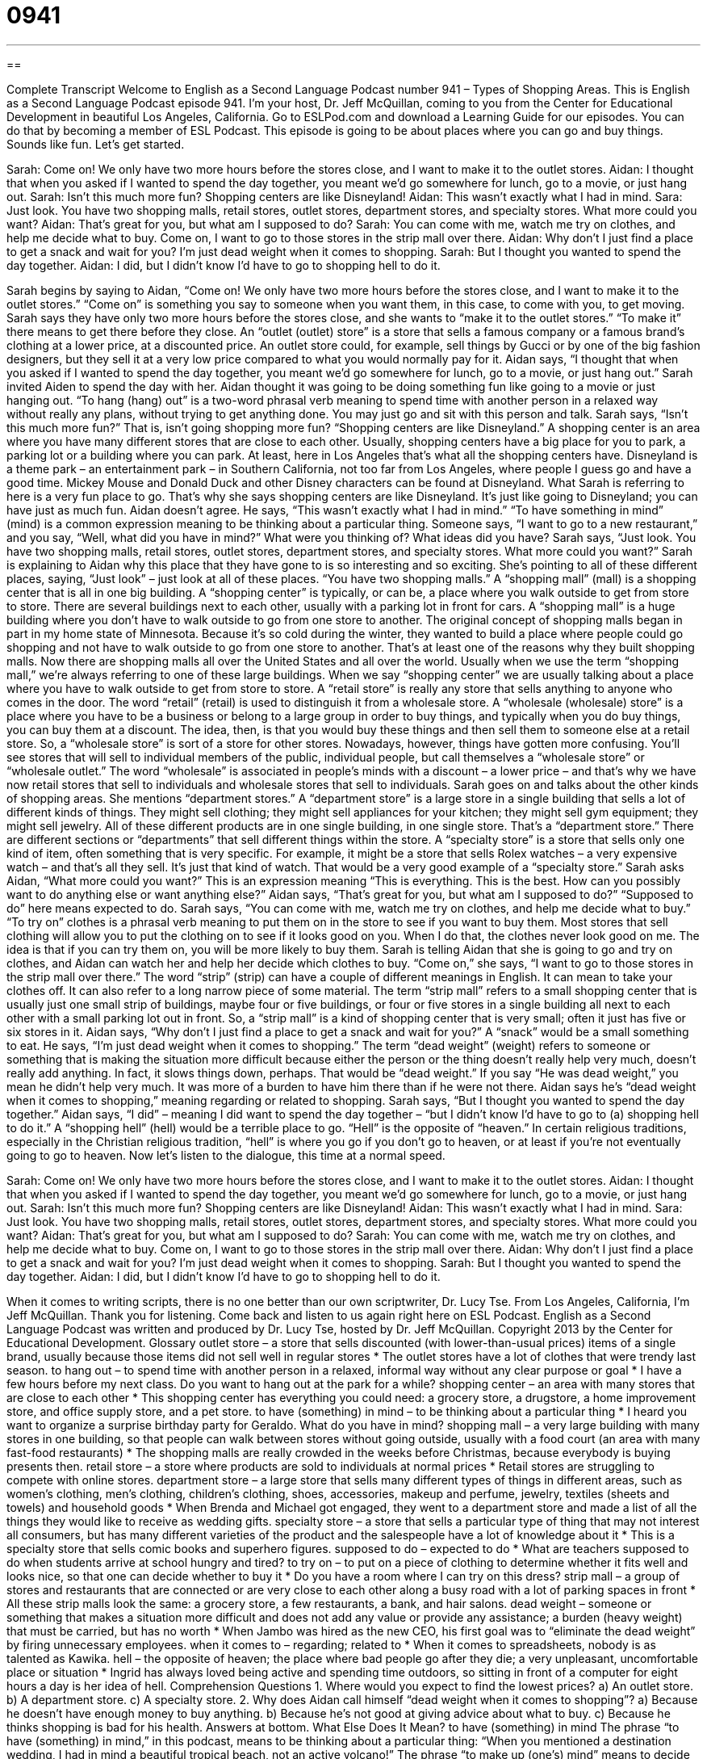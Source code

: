 = 0941
:toc: left
:toclevels: 3
:sectnums:
:stylesheet: ../../../myAdocCss.css

'''

== 

Complete Transcript
Welcome to English as a Second Language Podcast number 941 – Types of Shopping Areas.
This is English as a Second Language Podcast episode 941. I'm your host, Dr. Jeff McQuillan, coming to you from the Center for Educational Development in beautiful Los Angeles, California.
Go to ESLPod.com and download a Learning Guide for our episodes. You can do that by becoming a member of ESL Podcast.
This episode is going to be about places where you can go and buy things. Sounds like fun. Let's get started.
[start of dialogue]
Sarah: Come on! We only have two more hours before the stores close, and I want to make it to the outlet stores.
Aidan: I thought that when you asked if I wanted to spend the day together, you meant we’d go somewhere for lunch, go to a movie, or just hang out.
Sarah: Isn’t this much more fun? Shopping centers are like Disneyland!
Aidan: This wasn’t exactly what I had in mind.
Sara: Just look. You have two shopping malls, retail stores, outlet stores, department stores, and specialty stores. What more could you want?
Aidan: That’s great for you, but what am I supposed to do?
Sarah: You can come with me, watch me try on clothes, and help me decide what to buy. Come on, I want to go to those stores in the strip mall over there.
Aidan: Why don’t I just find a place to get a snack and wait for you? I’m just dead weight when it comes to shopping.
Sarah: But I thought you wanted to spend the day together.
Aidan: I did, but I didn’t know I’d have to go to shopping hell to do it.
[end of dialogue]
Sarah begins by saying to Aidan, “Come on! We only have two more hours before the stores close, and I want to make it to the outlet stores.” “Come on” is something you say to someone when you want them, in this case, to come with you, to get moving. Sarah says they have only two more hours before the stores close, and she wants to “make it to the outlet stores.” “To make it” there means to get there before they close. An “outlet (outlet) store” is a store that sells a famous company or a famous brand’s clothing at a lower price, at a discounted price. An outlet store could, for example, sell things by Gucci or by one of the big fashion designers, but they sell it at a very low price compared to what you would normally pay for it.
Aidan says, “I thought that when you asked if I wanted to spend the day together, you meant we’d go somewhere for lunch, go to a movie, or just hang out.” Sarah invited Aiden to spend the day with her. Aidan thought it was going to be doing something fun like going to a movie or just hanging out. “To hang (hang) out” is a two-word phrasal verb meaning to spend time with another person in a relaxed way without really any plans, without trying to get anything done. You may just go and sit with this person and talk.
Sarah says, “Isn't this much more fun?” That is, isn’t going shopping more fun? “Shopping centers are like Disneyland.” A shopping center is an area where you have many different stores that are close to each other. Usually, shopping centers have a big place for you to park, a parking lot or a building where you can park. At least, here in Los Angeles that's what all the shopping centers have.
Disneyland is a theme park – an entertainment park – in Southern California, not too far from Los Angeles, where people I guess go and have a good time. Mickey Mouse and Donald Duck and other Disney characters can be found at Disneyland. What Sarah is referring to here is a very fun place to go. That's why she says shopping centers are like Disneyland. It's just like going to Disneyland; you can have just as much fun.
Aidan doesn't agree. He says, “This wasn't exactly what I had in mind.” “To have something in mind” (mind) is a common expression meaning to be thinking about a particular thing. Someone says, “I want to go to a new restaurant,” and you say, “Well, what did you have in mind?” What were you thinking of? What ideas did you have? Sarah says, “Just look. You have two shopping malls, retail stores, outlet stores, department stores, and specialty stores. What more could you want?” Sarah is explaining to Aidan why this place that they have gone to is so interesting and so exciting.
She's pointing to all of these different places, saying, “Just look” – just look at all of these places. “You have two shopping malls.” A “shopping mall” (mall) is a shopping center that is all in one big building. A “shopping center” is typically, or can be, a place where you walk outside to get from store to store. There are several buildings next to each other, usually with a parking lot in front for cars. A “shopping mall” is a huge building where you don't have to walk outside to go from one store to another.
The original concept of shopping malls began in part in my home state of Minnesota. Because it's so cold during the winter, they wanted to build a place where people could go shopping and not have to walk outside to go from one store to another. That's at least one of the reasons why they built shopping malls. Now there are shopping malls all over the United States and all over the world. Usually when we use the term “shopping mall,” we’re always referring to one of these large buildings. When we say “shopping center” we are usually talking about a place where you have to walk outside to get from store to store.
A “retail store” is really any store that sells anything to anyone who comes in the door. The word “retail” (retail) is used to distinguish it from a wholesale store. A “wholesale (wholesale) store” is a place where you have to be a business or belong to a large group in order to buy things, and typically when you do buy things, you can buy them at a discount. The idea, then, is that you would buy these things and then sell them to someone else at a retail store. So, a “wholesale store” is sort of a store for other stores.
Nowadays, however, things have gotten more confusing. You'll see stores that will sell to individual members of the public, individual people, but call themselves a “wholesale store” or “wholesale outlet.” The word “wholesale” is associated in people's minds with a discount – a lower price – and that's why we have now retail stores that sell to individuals and wholesale stores that sell to individuals.
Sarah goes on and talks about the other kinds of shopping areas. She mentions “department stores.” A “department store” is a large store in a single building that sells a lot of different kinds of things. They might sell clothing; they might sell appliances for your kitchen; they might sell gym equipment; they might sell jewelry. All of these different products are in one single building, in one single store. That's a “department store.” There are different sections or “departments” that sell different things within the store.
A “specialty store” is a store that sells only one kind of item, often something that is very specific. For example, it might be a store that sells Rolex watches – a very expensive watch – and that's all they sell. It’s just that kind of watch. That would be a very good example of a “specialty store.” Sarah asks Aidan, “What more could you want?” This is an expression meaning “This is everything. This is the best. How can you possibly want to do anything else or want anything else?” Aidan says, “That's great for you, but what am I supposed to do?” “Supposed to do” here means expected to do.
Sarah says, “You can come with me, watch me try on clothes, and help me decide what to buy.” “To try on” clothes is a phrasal verb meaning to put them on in the store to see if you want to buy them. Most stores that sell clothing will allow you to put the clothing on to see if it looks good on you. When I do that, the clothes never look good on me. The idea is that if you can try them on, you will be more likely to buy them. Sarah is telling Aidan that she is going to go and try on clothes, and Aidan can watch her and help her decide which clothes to buy.
“Come on,” she says, “I want to go to those stores in the strip mall over there.” The word “strip” (strip) can have a couple of different meanings in English. It can mean to take your clothes off. It can also refer to a long narrow piece of some material. The term “strip mall” refers to a small shopping center that is usually just one small strip of buildings, maybe four or five buildings, or four or five stores in a single building all next to each other with a small parking lot out in front. So, a “strip mall” is a kind of shopping center that is very small; often it just has five or six stores in it.
Aidan says, “Why don't I just find a place to get a snack and wait for you?” A “snack” would be a small something to eat. He says, “I’m just dead weight when it comes to shopping.” The term “dead weight” (weight) refers to someone or something that is making the situation more difficult because either the person or the thing doesn't really help very much, doesn't really add anything. In fact, it slows things down, perhaps. That would be “dead weight.” If you say “He was dead weight,” you mean he didn't help very much. It was more of a burden to have him there than if he were not there. Aidan says he's “dead weight when it comes to shopping,” meaning regarding or related to shopping.
Sarah says, “But I thought you wanted to spend the day together.” Aidan says, “I did” – meaning I did want to spend the day together – “but I didn't know I'd have to go to (a) shopping hell to do it.” A “shopping hell” (hell) would be a terrible place to go. “Hell” is the opposite of “heaven.” In certain religious traditions, especially in the Christian religious tradition, “hell” is where you go if you don't go to heaven, or at least if you're not eventually going to go to heaven.
Now let’s listen to the dialogue, this time at a normal speed.
[start of dialogue]
Sarah: Come on! We only have two more hours before the stores close, and I want to make it to the outlet stores.
Aidan: I thought that when you asked if I wanted to spend the day together, you meant we’d go somewhere for lunch, go to a movie, or just hang out.
Sarah: Isn’t this much more fun? Shopping centers are like Disneyland!
Aidan: This wasn’t exactly what I had in mind.
Sara: Just look. You have two shopping malls, retail stores, outlet stores, department stores, and specialty stores. What more could you want?
Aidan: That’s great for you, but what am I supposed to do?
Sarah: You can come with me, watch me try on clothes, and help me decide what to buy. Come on, I want to go to those stores in the strip mall over there.
Aidan: Why don’t I just find a place to get a snack and wait for you? I’m just dead weight when it comes to shopping.
Sarah: But I thought you wanted to spend the day together.
Aidan: I did, but I didn’t know I’d have to go to shopping hell to do it.
[end of dialogue]
When it comes to writing scripts, there is no one better than our own scriptwriter, Dr. Lucy Tse. From Los Angeles, California, I'm Jeff McQuillan. Thank you for listening. Come back and listen to us again right here on ESL Podcast.
English as a Second Language Podcast was written and produced by Dr. Lucy Tse, hosted by Dr. Jeff McQuillan. Copyright 2013 by the Center for Educational Development.
Glossary
outlet store – a store that sells discounted (with lower-than-usual prices) items of a single brand, usually because those items did not sell well in regular stores
* The outlet stores have a lot of clothes that were trendy last season.
to hang out – to spend time with another person in a relaxed, informal way without any clear purpose or goal
* I have a few hours before my next class. Do you want to hang out at the park for a while?
shopping center – an area with many stores that are close to each other
* This shopping center has everything you could need: a grocery store, a drugstore, a home improvement store, and office supply store, and a pet store.
to have (something) in mind – to be thinking about a particular thing
* I heard you want to organize a surprise birthday party for Geraldo. What do you have in mind?
shopping mall – a very large building with many stores in one building, so that people can walk between stores without going outside, usually with a food court (an area with many fast-food restaurants)
* The shopping malls are really crowded in the weeks before Christmas, because everybody is buying presents then.
retail store – a store where products are sold to individuals at normal prices
* Retail stores are struggling to compete with online stores.
department store – a large store that sells many different types of things in different areas, such as women’s clothing, men’s clothing, children’s clothing, shoes, accessories, makeup and perfume, jewelry, textiles (sheets and towels) and household goods
* When Brenda and Michael got engaged, they went to a department store and made a list of all the things they would like to receive as wedding gifts.
specialty store – a store that sells a particular type of thing that may not interest all consumers, but has many different varieties of the product and the salespeople have a lot of knowledge about it
* This is a specialty store that sells comic books and superhero figures.
supposed to do – expected to do
* What are teachers supposed to do when students arrive at school hungry and tired?
to try on – to put on a piece of clothing to determine whether it fits well and looks nice, so that one can decide whether to buy it
* Do you have a room where I can try on this dress?
strip mall – a group of stores and restaurants that are connected or are very close to each other along a busy road with a lot of parking spaces in front
* All these strip malls look the same: a grocery store, a few restaurants, a bank, and hair salons.
dead weight – someone or something that makes a situation more difficult and does not add any value or provide any assistance; a burden (heavy weight) that must be carried, but has no worth
* When Jambo was hired as the new CEO, his first goal was to “eliminate the dead weight” by firing unnecessary employees.
when it comes to – regarding; related to
* When it comes to spreadsheets, nobody is as talented as Kawika.
hell – the opposite of heaven; the place where bad people go after they die; a very unpleasant, uncomfortable place or situation
* Ingrid has always loved being active and spending time outdoors, so sitting in front of a computer for eight hours a day is her idea of hell.
Comprehension Questions
1. Where would you expect to find the lowest prices?
a) An outlet store.
b) A department store.
c) A specialty store.
2. Why does Aidan call himself “dead weight when it comes to shopping”?
a) Because he doesn’t have enough money to buy anything.
b) Because he’s not good at giving advice about what to buy.
c) Because he thinks shopping is bad for his health.
Answers at bottom.
What Else Does It Mean?
to have (something) in mind
The phrase “to have (something) in mind,” in this podcast, means to be thinking about a particular thing: “When you mentioned a destination wedding, I had in mind a beautiful tropical beach, not an active volcano!” The phrase “to make up (one’s) mind” means to decide between two or more thing: “Do you want to go the mountains or the coast? Make up your mind!” The phrase “to change (one’s) mind” means to change one’s opinion about something: “Why did you change your mind about the paint color?” The phrase “to turn (something) over in (one’s) mind” means to think about something for a long time: “Let me turn your proposal over in my mind for a few days and then get back to you.”
dead weight
In this podcast, the phrase “dead weight” means someone or something that makes a situation more difficult and does not add any value or provide any assistance: “I wish Marilyn would stop dating Chuck. He’s just dead weight.” The phrase “to pull (one’s) weight” means to do one’s share of the work: “We will not tolerate team members who don’t pull their weight.” The phrase “to throw (one’s) weight around” means to use one’s position or authority to boss other people around and tell them what to do: “You may be a vice-president and throw your weight around at work, but here at home we’re all equals, so wash those dishes!” Finally, the phrase “to take the weight off (one’s) feet” means to sit down: “Wow, you look like you’ve had a long day. Take the weight off your feet and I’ll bring you a glass of iced tea.”
Culture Note
Mixed-Use Developments
In recent years, many part of the United States have seen a “trend” (increase or decrease in the popularity of something over time) toward “mixed-use developments,” or areas where buildings and structures have “residential” (related to homes), “commercial” (related to businesses), “retail” (related to sales), “recreational” (related to playing and relaxation), and “industrial” (related to manufacturing) uses. For example, buildings might have offices or retail stores on the first floor, and apartments on upper floors.
Mixed-use developments are “a departure from” (different from) the very “strict” (rigid, defined, and inflexible) “zoning” used in many parts of the United States in the past. These “zoning plans” allowed only a particular type of use in a single area, so residential areas would be separate from office areas and retail areas.
Mixed-use developments offer many advantages over single-use zones. For example, they “tend to have” (usually have) a greater variety of housing and they encourage “greater population density” (a higher number of people living in a certain area). People usually have shorter “commutes” (transportation between home and work) because they live closer to their workplaces. Mixed-use developments are generally more “pedestrian-friendly” (safer and more comfortable for people who walk instead of drive).
However, mixed-use developments are generally more expensive, and they are a “riskier” (with a greater chance of not succeeding) investments, because all the different “intended” (uses) must be able to “stay in business” (remain open; continue to be operational) over time. Mixed-use developments often have limited parking spaces, which can create traffic problems unless there is a good system of public transportation.
Comprehension Answers
1 - a
2 - b